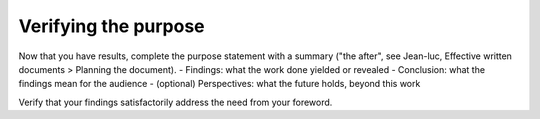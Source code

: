 Verifying the purpose
=====================

Now that you have results, complete the purpose statement with a summary ("the after", see Jean-luc, Effective written documents > Planning the document).
- Findings: what the work done yielded or revealed
- Conclusion: what the findings mean for the audience
- (optional) Perspectives: what the future holds, beyond this work

Verify that your findings satisfactorily address the need from your foreword.
